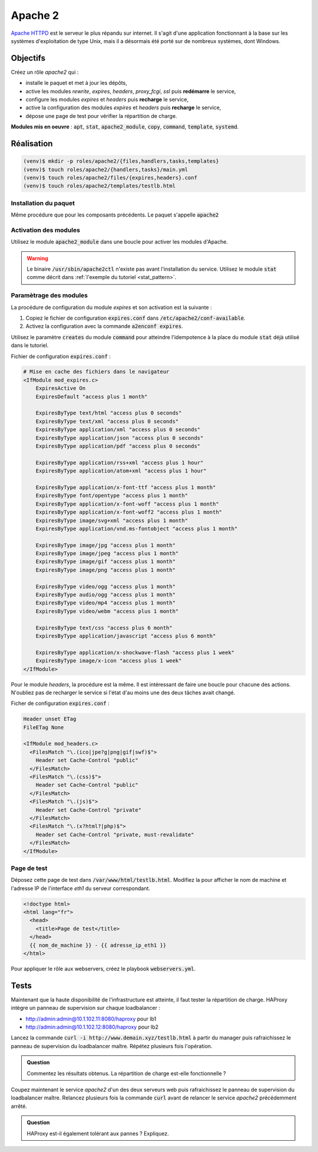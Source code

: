 Apache 2
--------

`Apache HTTPD <https://httpd.apache.org/>`_ est le serveur le plus répandu sur internet. Il s'agit d'une application fonctionnant à la base sur les systèmes d'exploitation de type Unix, mais il a désormais été porté sur de nombreux systèmes, dont Windows.

Objectifs
*********

Créez un rôle *apache2* qui :

- installe le paquet et met à jour les dépôts,
- active les modules *rewrite*, *expires*, *headers*, *proxy_fcgi*, *ssl* puis **redémarre** le service,
- configure les modules *expires* et *headers* puis **recharge** le service,
- active la configuration des modules *expires* et *headers* puis **recharge** le service,
- dépose une page de test pour vérifier la répartition de charge.

**Modules mis en oeuvre** : :code:`apt`, :code:`stat`, :code:`apache2_module`, :code:`copy`, :code:`command`, :code:`template`, :code:`systemd`.

Réalisation
***********

.. code-block:: shell

   (venv)$ mkdir -p roles/apache2/{files,handlers,tasks,templates}
   (venv)$ touch roles/apache2/{handlers,tasks}/main.yml
   (venv)$ touch roles/apache2/files/{expires,headers}.conf
   (venv)$ touch roles/apache2/templates/testlb.html

Installation du paquet
++++++++++++++++++++++

Même procédure que pour les composants précédents. Le paquet s'appelle :code:`apache2`

Activation des modules
++++++++++++++++++++++

Utilisez le module :code:`apache2_module` dans une boucle pour activer les modules d'Apache.

.. warning::

	 Le binaire :code:`/usr/sbin/apache2ctl` n'existe pas avant l'installation du service. Utilisez le module :code:`stat` comme décrit dans :ref:`l'exemple du tutoriel <stat_pattern>`.

Paramètrage des modules
+++++++++++++++++++++++

La procédure de configuration du module *expires* et son activation est la suivante :

#. Copiez le fichier de configuration :code:`expires.conf` dans :code:`/etc/apache2/conf-available`.

#. Activez la configuration avec la commande :code:`a2enconf expires`.

Utilisez le paramètre :code:`creates` du module :code:`command` pour atteindre l'idempotence à la place du module :code:`stat` déjà utilisé dans le tutoriel.

Fichier de configuration :code:`expires.conf` :

.. code-block:: apache

   # Mise en cache des fichiers dans le navigateur
   <IfModule mod_expires.c>
       ExpiresActive On
       ExpiresDefault "access plus 1 month"

       ExpiresByType text/html "access plus 0 seconds"
       ExpiresByType text/xml "access plus 0 seconds"
       ExpiresByType application/xml "access plus 0 seconds"
       ExpiresByType application/json "access plus 0 seconds"
       ExpiresByType application/pdf "access plus 0 seconds"

       ExpiresByType application/rss+xml "access plus 1 hour"
       ExpiresByType application/atom+xml "access plus 1 hour"

       ExpiresByType application/x-font-ttf "access plus 1 month"
       ExpiresByType font/opentype "access plus 1 month"
       ExpiresByType application/x-font-woff "access plus 1 month"
       ExpiresByType application/x-font-woff2 "access plus 1 month"
       ExpiresByType image/svg+xml "access plus 1 month"
       ExpiresByType application/vnd.ms-fontobject "access plus 1 month"

       ExpiresByType image/jpg "access plus 1 month"
       ExpiresByType image/jpeg "access plus 1 month"
       ExpiresByType image/gif "access plus 1 month"
       ExpiresByType image/png "access plus 1 month"

       ExpiresByType video/ogg "access plus 1 month"
       ExpiresByType audio/ogg "access plus 1 month"
       ExpiresByType video/mp4 "access plus 1 month"
       ExpiresByType video/webm "access plus 1 month"

       ExpiresByType text/css "access plus 6 month"
       ExpiresByType application/javascript "access plus 6 month"

       ExpiresByType application/x-shockwave-flash "access plus 1 week"
       ExpiresByType image/x-icon "access plus 1 week"
   </IfModule>


Pour le module *headers*, la procédure est la même. Il est intéressant de faire une boucle pour chacune des actions. N'oubliez pas de recharger le service si l'état d'au moins une des deux tâches avait changé.

Ficher de configuration :code:`expires.conf` :

.. code-block:: apache

   Header unset ETag
   FileETag None

   <IfModule mod_headers.c>
     <FilesMatch "\.(ico|jpe?g|png|gif|swf)$">
       Header set Cache-Control "public"
     </FilesMatch>
     <FilesMatch "\.(css)$">
       Header set Cache-Control "public"
     </FilesMatch>
     <FilesMatch "\.(js)$">
       Header set Cache-Control "private"
     </FilesMatch>
     <FilesMatch "\.(x?html?|php)$">
       Header set Cache-Control "private, must-revalidate"
     </FilesMatch>
   </IfModule>

Page de test
++++++++++++

Déposez cette page de test dans :code:`/var/www/html/testlb.html`. Modifiez la pour afficher le nom de machine et l'adresse IP de l'interface *eth1* du serveur correspondant.

.. code-block:: html+jinja

   <!doctype html>
   <html lang="fr">
     <head>
       <title>Page de test</title>
     </head>
     {{ nom_de_machine }} - {{ adresse_ip_eth1 }}
   </html>

Pour appliquer le rôle aux webservers, créez le playbook :code:`webservers.yml`.

Tests
*****

Maintenant que la haute disponibilité de l'infrastructure est atteinte, il faut tester la répartition de charge. HAProxy intègre un panneau de supervision sur chaque loadbalancer :

- `<http://admin:admin@10.1.102.11:8080/haproxy>`_ pour lb1
- `<http://admin:admin@10.1.102.12:8080/haproxy>`_ pour lb2

Lancez la commande :code:`curl -i http://www.demain.xyz/testlb.html` à partir du manager puis rafraichissez le panneau de supervision du loadbalancer maître. Répétez plusieurs fois l'opération.

.. admonition:: Question

   Commentez les résultats obtenus. La répartition de charge est-elle fonctionnelle ?

Coupez maintenant le service *apache2* d'un des deux serveurs web puis rafraichissez le panneau de supervision du loadbalancer maître. Relancez plusieurs fois la commande :code:`curl` avant de relancer le service *apache2* précédemment arrêté.

.. admonition:: Question

   HAProxy est-il également tolérant aux pannes ? Expliquez.
